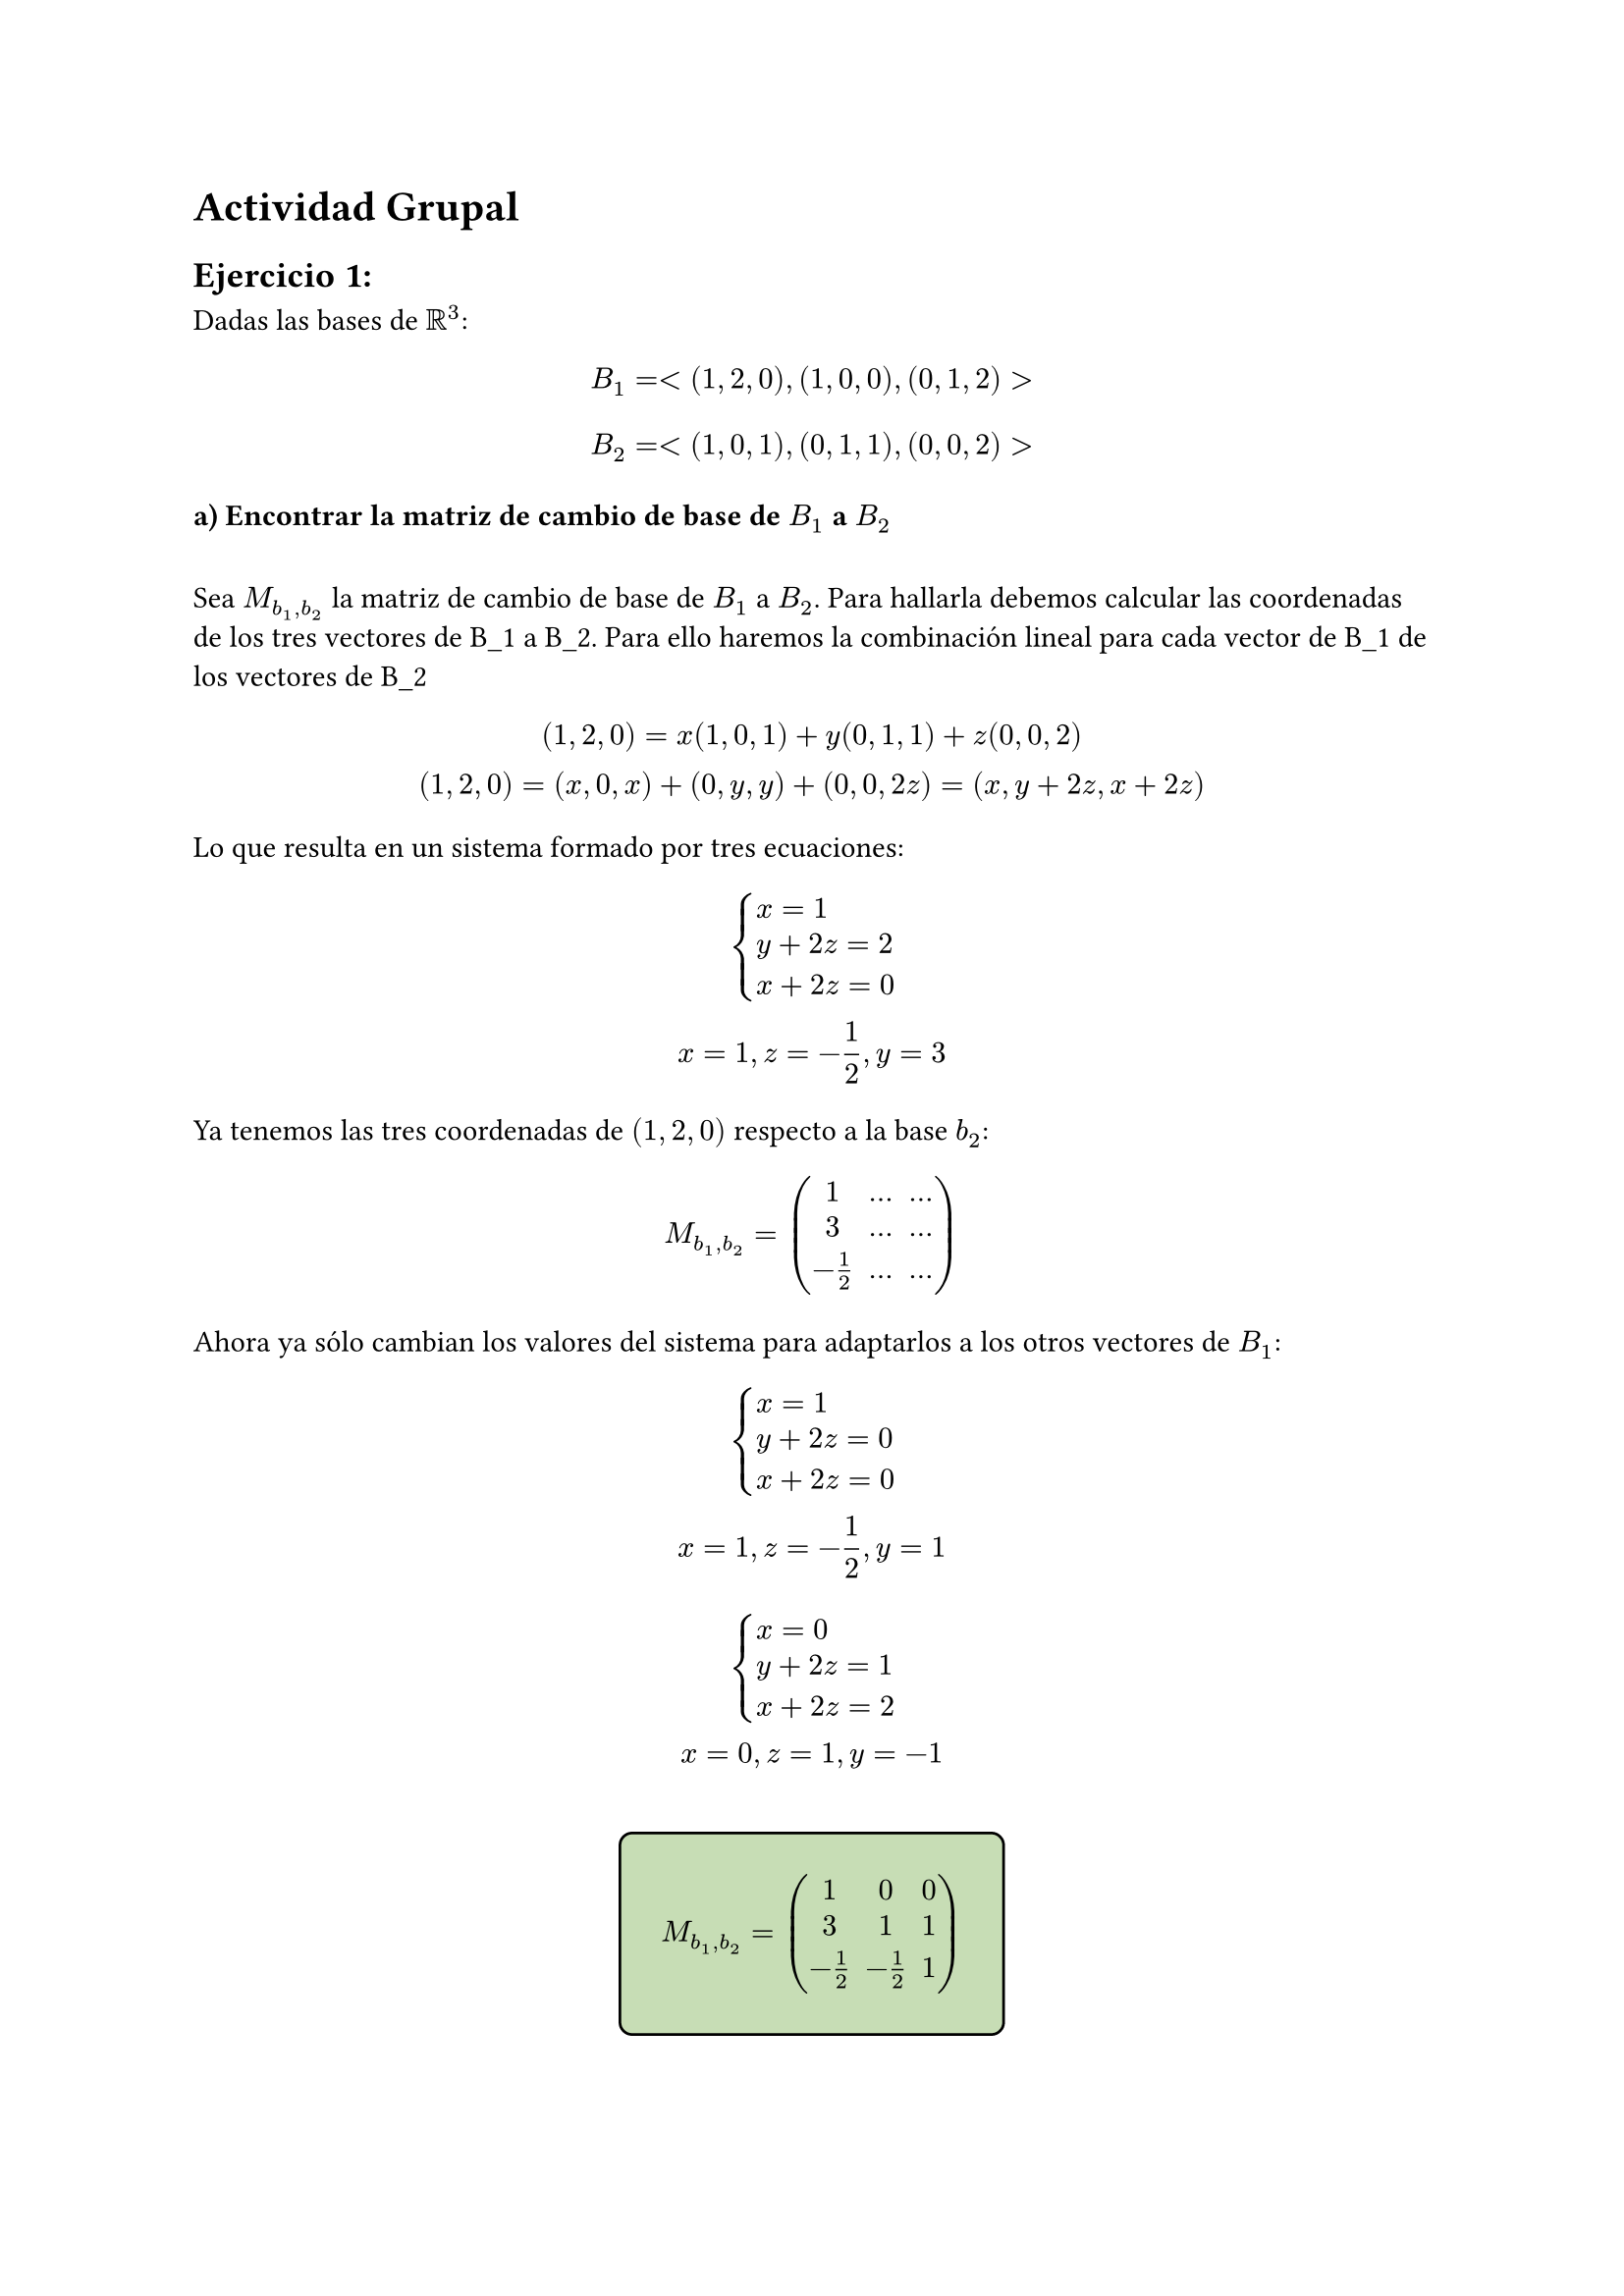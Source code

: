 #heading("Actividad Grupal")

== Ejercicio 1:

Dadas las bases de $RR^3$:
\
$ B_1 = < (1, 2, 0), (1, 0, 0), (0, 1, 2) > $
 
$ B_2 = < (1, 0, 1), (0, 1, 1), (0, 0, 2) > $

=== a) 	Encontrar la matriz de cambio de base de $B_1$ a $B_2$
\
Sea $M_(b_1,b_2)$ la matriz de cambio de base de $B_1$ a $B_2$. Para hallarla debemos calcular las coordenadas de los tres vectores de B_1 a B_2. Para ello haremos la combinación lineal para cada vector de B_1 de los vectores de B_2

$
 (1,2,0) = x(1,0,1)+ y(0,1,1) + z(0,0,2)
 \
 (1,2,0) = (x, 0, x)+(0,y,y)+(0,0,2z) = (x, y+2z, x+2z)
$

Lo que resulta en un sistema formado por tres ecuaciones:

$
  cases(
    x = 1,
    y+2z = 2,
    x+2z=0
  )
  \
  x=1, z = -1/2, y = 3 
$
Ya tenemos las tres coordenadas de $(1,2,0)$ respecto a la base $b_2$:

$
M_(b_1,b_2) = mat(1,...,...;3,...,...;-1/2,...,...)
$

Ahora ya sólo cambian los valores del sistema para adaptarlos a los otros vectores de $B_1$:
$
  cases(
    x = 1,
    y+2z = 0,
    x+2z = 0
  )
\
x=1, z=-1/2, y=1 
$

$
  cases(
    x = 0,
    y+2z = 1,
    x+2z = 2
  )
  \
  x=0, z = 1, y = -1 
$
\
#set align(center)
#rect(
$
M_(b_1,b_2) = mat(1,0,0;3,1,1;-1/2,-1/2,1)
$, fill: rgb("#c7ddb5"), radius: 5pt, stroke: 1pt + black, inset: 5pt, outset: 10pt
)
\
#set align(left)
=== b) ¿Cuáles son las coordenadas del vector $v=(2,1,1)_(B_1)$ en la base $B_2$?
$
  cases(
    x = 2,
    y+2z = 1,
    x+2z = 1
  )
  \
  v_(B_2)=(2, 2,-1/2)
$

== Ejercicio 2
Sean los vectores en $RR^4$ dados por: $(2,2,a,a),(0,-1,0,-1),(b,2,a,-1),(a,a,a,-4)$.

¿Qué condición deben verificar a y b de forma que estos vectores sean linealmente independientes?
